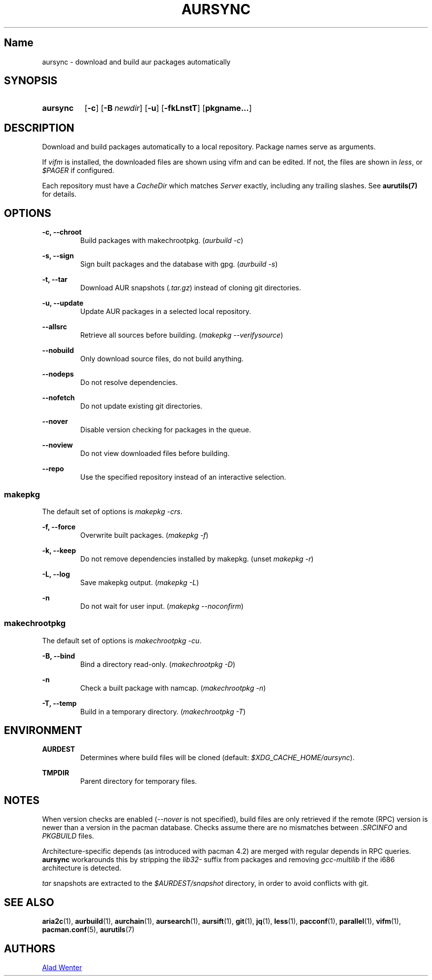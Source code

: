 .TH AURSYNC 1 2016-08-18 AURUTILS
.SH Name
aursync \- download and build aur packages automatically

.SH SYNOPSIS
.SY aursync
.OP \-c
.OP \-B newdir
.OP \-u
.OP \-fkLnstT
.OP pkgname...
.YS

.SH DESCRIPTION
Download and build packages automatically to a local
repository. Package names serve as arguments.

If \fIvifm \fRis installed, the downloaded files are shown using vifm
and can be edited. If not, the files are shown in \fIless\fR, or
\fI$PAGER\fR if configured.

Each repository must have a \fICacheDir\fR which matches \fIServer\fR
exactly, including any trailing slashes. See \fBaurutils(7)\fR for
details.

.SH OPTIONS
.B \-c, --chroot
.RS
Build packages with makechrootpkg. (\fIaurbuild -c\fR)
.RE

.B \-s, --sign
.RS
Sign built packages and the database with gpg. (\fIaurbuild -s\fR)
.RE

.B \-t, --tar
.RS
Download AUR snapshots (\fI.tar.gz\fR) instead of cloning git
directories.
.RE

.B \-u, --update
.RS
Update AUR packages in a selected local repository.
.RE

.B \--allsrc
.RS
Retrieve all sources before building. (\fImakepkg --verifysource\fR)
.RE

.B \--nobuild
.RS
Only download source files, do not build anything.
.RE

.B \--nodeps
.RS
Do not resolve dependencies.
.RE

.B \--nofetch
.RS
Do not update existing git directories.
.RE

.B \--nover
.RS
Disable version checking for packages in the queue.
.RE

.B \--noview
.RS
Do not view downloaded files before building.
.RE

.B \--repo
.RS
Use the specified repository instead of an interactive selection.
.RE

.SS makepkg
The default set of options is \fImakepkg -crs\fR.

.B \-f, --force
.RS
Overwrite built packages. (\fImakepkg -f\fR)
.RE

.B \-k, --keep
.RS
Do not remove dependencies installed by makepkg. (unset \fImakepkg
-r\fR)
.RE

.B \-L, --log
.RS
Save makepkg output. (\fImakepkg -L\fR)
.RE

.B \-n
.RS
Do not wait for user input. (\fImakepkg --noconfirm\fR)
.RE

.SS makechrootpkg
The default set of options is \fImakechrootpkg -cu\fR.

.B \-B, --bind
.RS
Bind a directory read-only. (\fImakechrootpkg -D\fR)
.RE

.B \-n
.RS
Check a built package with namcap. (\fImakechrootpkg -n\fR)
.RE

.B \-T, --temp
.RS
Build in a temporary directory. (\fImakechrootpkg -T\fR)
.RE

.SH ENVIRONMENT
.B AURDEST
.RS
Determines where build files will be cloned (default:
\fI$XDG_CACHE_HOME/aursync\fR).
.RE

.B TMPDIR
.RS
Parent directory for temporary files.
.RE

.SH NOTES
When version checks are enabled (\fI--nover\fR is not specified),
build files are only retrieved if the remote (RPC) version is newer
than a version in the pacman database. Checks assume there are no
mismatches between \fI.SRCINFO\fR and \fIPKGBUILD\fR files.

Architecture-specific depends (as introduced with pacman 4.2) are
merged with regular depends in RPC queries. \fBaursync \fRworkarounds
this by stripping the \fIlib32- \fRsuffix from packages and removing
\fIgcc-multilib \fRif the i686 architecture is detected.

\fItar\fR snapshots are extracted to the \fI$AURDEST/snapshot\fR
directory, in order to avoid conflicts with git.

.SH SEE ALSO
.BR aria2c (1),
.BR aurbuild (1),
.BR aurchain (1),
.BR aursearch (1),
.BR aursift (1),
.BR git (1),
.BR jq (1),
.BR less (1),
.BR pacconf (1),
.BR parallel (1),
.BR vifm (1),
.BR pacman.conf (5),
.BR aurutils (7)

.SH AUTHORS
.MT https://github.com/AladW
Alad Wenter
.ME

.\" vim: set textwidth=72:
